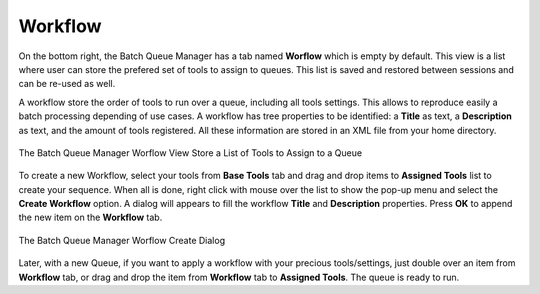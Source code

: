 .. meta::
   :description: digiKam Batch Queue Manager Workflow
   :keywords: digiKam, documentation, user manual, photo management, open source, free, learn, easy, batch, queue, manager, tools, workflow

.. metadata-placeholder

   :authors: - digiKam Team

   :license: see Credits and License page for details (https://docs.digikam.org/en/credits_license.html)

.. _bqm_workflow:

Workflow
========

.. contents::

On the bottom right, the Batch Queue Manager has a tab named **Worflow** which is empty by default. This view is a list where user can store the prefered set of tools to assign to queues. This list is saved and restored between sessions and can be re-used as well.

A workflow store the order of tools to run over a queue, including all tools settings. This allows to reproduce easily a batch processing depending of use cases. A workflow has tree properties to be identified: a **Title** as text, a **Description** as text, and the amount of tools registered. All these information are stored in an XML file from your home directory.

.. figure:: images/bqm_workflow_view.webp
    :alt:
    :align: center

    The Batch Queue Manager Worflow View Store a List of Tools to Assign to a Queue

To create a new Workflow, select your tools from **Base Tools** tab and drag and drop items to **Assigned Tools** list to create your sequence. When all is done, right click with mouse over the list to show the pop-up menu and select the **Create Workflow** option. A dialog will appears to fill the workflow **Title** and **Description** properties. Press **OK** to append the new item on the **Workflow** tab.

.. figure:: images/bqm_workflow_create_dialog.webp
    :alt:
    :align: center

    The Batch Queue Manager Worflow Create Dialog

Later, with a new Queue, if you want to apply a workflow with your precious tools/settings, just double over an item from **Workflow** tab, or drag and drop the item from **Workflow** tab to **Assigned Tools**. The queue is ready to run.
